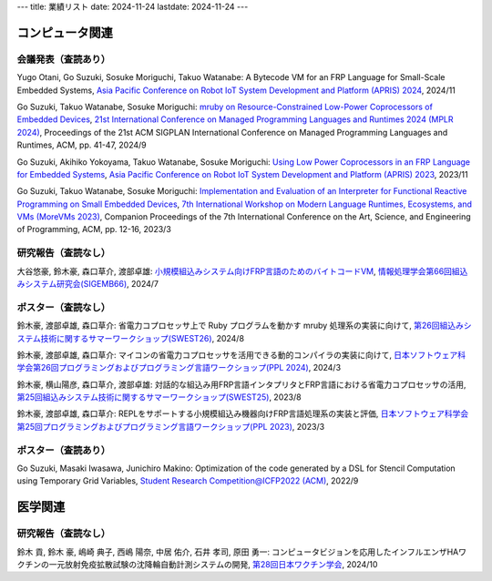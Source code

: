 ---
title: 業績リスト
date: 2024-11-24
lastdate: 2024-11-24
---


コンピュータ関連
=======================================


会議発表（査読あり）
-----------------
Yugo Otani, Go Suzuki, Sosuke Moriguchi, Takuo Watanabe: A Bytecode VM for an FRP Language for Small-Scale Embedded Systems, `Asia Pacific Conference on Robot IoT System Development and Platform (APRIS) 2024`_, 2024/11  

Go Suzuki, Takuo Watanabe, Sosuke Moriguchi: `mruby on Resource-Constrained Low-Power Coprocessors of Embedded Devices`_, `21st International Conference on Managed Programming Languages and Runtimes 2024 (MPLR 2024)`_, Proceedings of the 21st ACM SIGPLAN International Conference on Managed Programming Languages and Runtimes, ACM, pp. 41-47, 2024/9  

Go Suzuki, Akihiko Yokoyama, Takuo Watanabe, Sosuke Moriguchi: `Using Low Power Coprocessors in an FRP Language for Embedded Systems`_, `Asia Pacific Conference on Robot IoT System Development and Platform (APRIS) 2023`_, 2023/11

Go Suzuki, Takuo Watanabe, Sosuke Moriguchi: `Implementation and Evaluation of an Interpreter for Functional Reactive Programming on Small Embedded Devices`_, `7th International Workshop on Modern Language Runtimes, Ecosystems, and VMs (MoreVMs 2023)`_, Companion Proceedings of the 7th International Conference on the Art, Science, and Engineering of Programming, ACM, pp. 12-16, 2023/3

研究報告（査読なし）
---------------------------------
大谷悠豪, 鈴木豪, 森口草介, 渡部卓雄: `小規模組込みシステム向けFRP言語のためのバイトコードVM`_, `情報処理学会第66回組込みシステム研究会(SIGEMB66)`_, 2024/7  


ポスター（査読なし）
-----------------
鈴木豪, 渡部卓雄, 森口草介: 省電力コプロセッサ上で Ruby プログラムを動かす mruby 処理系の実装に向けて, `第26回組込みシステム技術に関するサマーワークショップ(SWEST26)`_, 2024/8  

鈴木豪, 渡部卓雄, 森口草介: マイコンの省電力コプロセッサを活用できる動的コンパイラの実装に向けて, `日本ソフトウェア科学会第26回プログラミングおよびプログラミング言語ワークショップ(PPL 2024)`_, 2024/3  

鈴木豪, 横山陽彦, 森口草介, 渡部卓雄: 対話的な組込み用FRP言語インタプリタとFRP言語における省電力コプロセッサの活用, `第25回組込みシステム技術に関するサマーワークショップ(SWEST25)`_, 2023/8

鈴木豪, 渡部卓雄, 森口草介: REPLをサポートする小規模組込み機器向けFRP言語処理系の実装と評価, `日本ソフトウェア科学会第25回プログラミングおよびプログラミング言語ワークショップ(PPL 2023)`_, 2023/3 

ポスター（査読あり）
-----------------
Go Suzuki, Masaki Iwasawa, Junichiro Makino: Optimization of the code generated by a DSL for Stencil Computation using Temporary Grid Variables, `Student Research Competition@ICFP2022 (ACM)`_, 2022/9


医学関連
================

研究報告（査読なし）
--------------------------------
鈴木 貢, 鈴木 豪, 嶋崎 典子, 西嶋 陽奈, 中居 佑介, 石井 孝司, 原田 勇一: コンピュータビジョンを応用したインフルエンザHAワクチンの一元放射免疫拡散試験の沈降輪自動計測システムの開発, `第28回日本ワクチン学会`_, 2024/10  

.. _`Asia Pacific Conference on Robot IoT System Development and Platform (APRIS) 2024`: http://www.sigemb.jp/APRIS/2024/
.. _`mruby on Resource-Constrained Low-Power Coprocessors of Embedded Devices`: https://doi.org/10.1145/3679007.3685064
.. _`21st International Conference on Managed Programming Languages and Runtimes 2024 (MPLR 2024)`: https://conf.researchr.org/home/issta-ecoop-2024/mplr-2024
.. _`Using Low Power Coprocessors in an FRP Language for Embedded Systems`: http://id.nii.ac.jp/1001/00231459/
.. _`Asia Pacific Conference on Robot IoT System Development and Platform (APRIS) 2023`: http://www.sigemb.jp/APRIS/2023/
.. _`7th International Workshop on Modern Language Runtimes, Ecosystems, and VMs (MoreVMs 2023)`: https://2023.programming-conference.org/home/MoreVMs-2023
.. _`Implementation and Evaluation of an Interpreter for Functional Reactive Programming on Small Embedded Devices`: https://doi.org/10.1145/3594671.3594674
.. _`小規模組込みシステム向けFRP言語のためのバイトコードVM`: http://id.nii.ac.jp/1001/00237233/
.. _`情報処理学会第66回組込みシステム研究会(SIGEMB66)`: http://www.sigemb.jp/wordpress/archives/693
.. _`第26回組込みシステム技術に関するサマーワークショップ(SWEST26)`: https://swest.toppers.jp/SWEST26/
.. _`第25回組込みシステム技術に関するサマーワークショップ(SWEST25)`: https://swest.toppers.jp/SWEST25/
.. _`日本ソフトウェア科学会第25回プログラミングおよびプログラミング言語ワークショップ(PPL 2023)`: https://jssst-ppl.org/workshop/2023/
.. _`Student Research Competition@ICFP2022 (ACM)`: https://icfp22.sigplan.org/track/icfp-2022-student-research-competition#event-overview
.. _`日本ソフトウェア科学会第26回プログラミングおよびプログラミング言語ワークショップ(PPL 2024)`: https://jssst-ppl.org/workshop/2024/
.. _`第28回日本ワクチン学会`: https://cs-oto3.com/jsvacjacv2024
